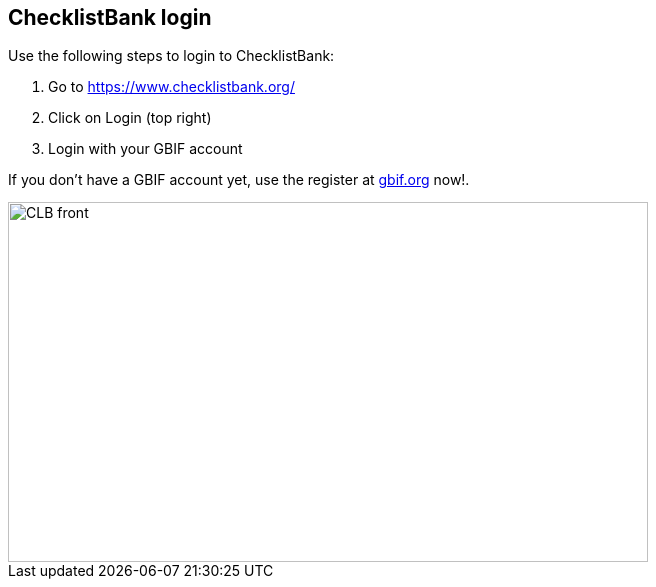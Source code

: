 [multipage-level=2]
== ChecklistBank login

Use the following steps to login to ChecklistBank:

. Go to https://www.checklistbank.org/
. Click on Login (top right)
. Login with your GBIF account +

If you don’t have a GBIF account yet, use the  register at https://www.gbif.org/[gbif.org] now!.

image::img/web/CLB-front.png[align=center,width=640,height=360]

